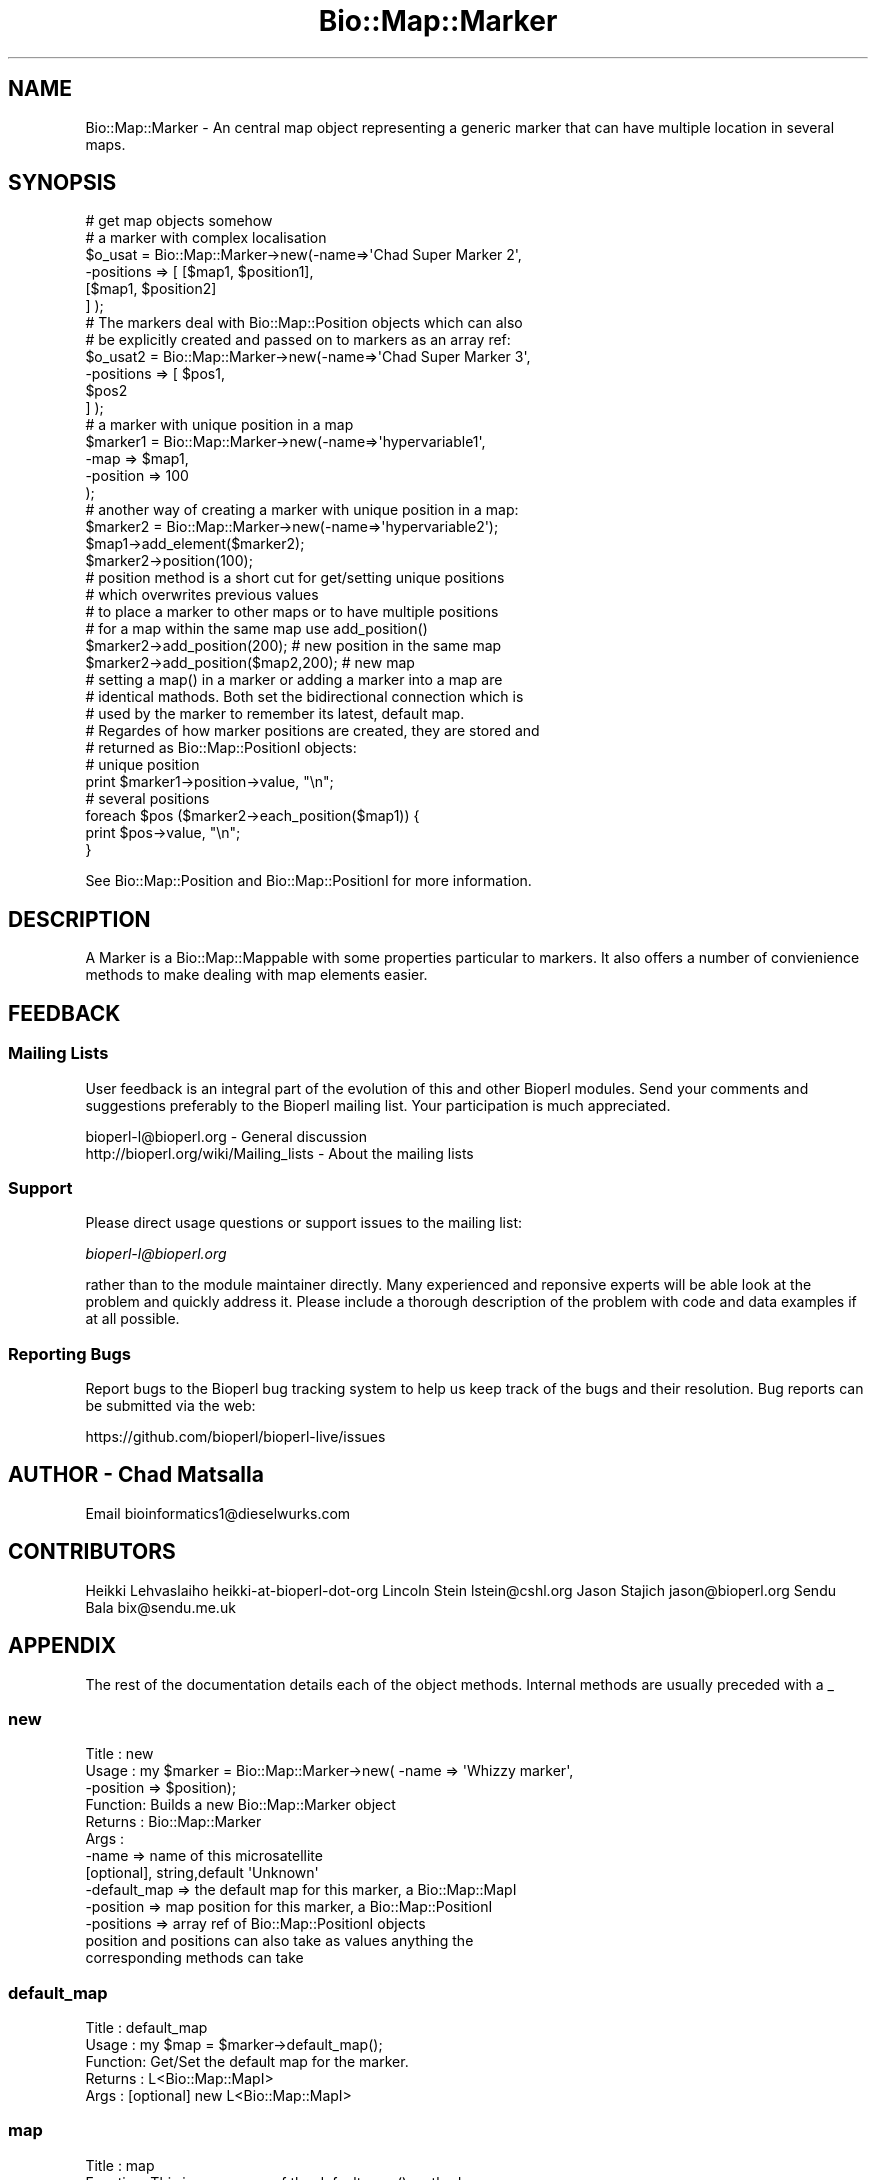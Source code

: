 .\" Automatically generated by Pod::Man 4.14 (Pod::Simple 3.40)
.\"
.\" Standard preamble:
.\" ========================================================================
.de Sp \" Vertical space (when we can't use .PP)
.if t .sp .5v
.if n .sp
..
.de Vb \" Begin verbatim text
.ft CW
.nf
.ne \\$1
..
.de Ve \" End verbatim text
.ft R
.fi
..
.\" Set up some character translations and predefined strings.  \*(-- will
.\" give an unbreakable dash, \*(PI will give pi, \*(L" will give a left
.\" double quote, and \*(R" will give a right double quote.  \*(C+ will
.\" give a nicer C++.  Capital omega is used to do unbreakable dashes and
.\" therefore won't be available.  \*(C` and \*(C' expand to `' in nroff,
.\" nothing in troff, for use with C<>.
.tr \(*W-
.ds C+ C\v'-.1v'\h'-1p'\s-2+\h'-1p'+\s0\v'.1v'\h'-1p'
.ie n \{\
.    ds -- \(*W-
.    ds PI pi
.    if (\n(.H=4u)&(1m=24u) .ds -- \(*W\h'-12u'\(*W\h'-12u'-\" diablo 10 pitch
.    if (\n(.H=4u)&(1m=20u) .ds -- \(*W\h'-12u'\(*W\h'-8u'-\"  diablo 12 pitch
.    ds L" ""
.    ds R" ""
.    ds C` ""
.    ds C' ""
'br\}
.el\{\
.    ds -- \|\(em\|
.    ds PI \(*p
.    ds L" ``
.    ds R" ''
.    ds C`
.    ds C'
'br\}
.\"
.\" Escape single quotes in literal strings from groff's Unicode transform.
.ie \n(.g .ds Aq \(aq
.el       .ds Aq '
.\"
.\" If the F register is >0, we'll generate index entries on stderr for
.\" titles (.TH), headers (.SH), subsections (.SS), items (.Ip), and index
.\" entries marked with X<> in POD.  Of course, you'll have to process the
.\" output yourself in some meaningful fashion.
.\"
.\" Avoid warning from groff about undefined register 'F'.
.de IX
..
.nr rF 0
.if \n(.g .if rF .nr rF 1
.if (\n(rF:(\n(.g==0)) \{\
.    if \nF \{\
.        de IX
.        tm Index:\\$1\t\\n%\t"\\$2"
..
.        if !\nF==2 \{\
.            nr % 0
.            nr F 2
.        \}
.    \}
.\}
.rr rF
.\"
.\" Accent mark definitions (@(#)ms.acc 1.5 88/02/08 SMI; from UCB 4.2).
.\" Fear.  Run.  Save yourself.  No user-serviceable parts.
.    \" fudge factors for nroff and troff
.if n \{\
.    ds #H 0
.    ds #V .8m
.    ds #F .3m
.    ds #[ \f1
.    ds #] \fP
.\}
.if t \{\
.    ds #H ((1u-(\\\\n(.fu%2u))*.13m)
.    ds #V .6m
.    ds #F 0
.    ds #[ \&
.    ds #] \&
.\}
.    \" simple accents for nroff and troff
.if n \{\
.    ds ' \&
.    ds ` \&
.    ds ^ \&
.    ds , \&
.    ds ~ ~
.    ds /
.\}
.if t \{\
.    ds ' \\k:\h'-(\\n(.wu*8/10-\*(#H)'\'\h"|\\n:u"
.    ds ` \\k:\h'-(\\n(.wu*8/10-\*(#H)'\`\h'|\\n:u'
.    ds ^ \\k:\h'-(\\n(.wu*10/11-\*(#H)'^\h'|\\n:u'
.    ds , \\k:\h'-(\\n(.wu*8/10)',\h'|\\n:u'
.    ds ~ \\k:\h'-(\\n(.wu-\*(#H-.1m)'~\h'|\\n:u'
.    ds / \\k:\h'-(\\n(.wu*8/10-\*(#H)'\z\(sl\h'|\\n:u'
.\}
.    \" troff and (daisy-wheel) nroff accents
.ds : \\k:\h'-(\\n(.wu*8/10-\*(#H+.1m+\*(#F)'\v'-\*(#V'\z.\h'.2m+\*(#F'.\h'|\\n:u'\v'\*(#V'
.ds 8 \h'\*(#H'\(*b\h'-\*(#H'
.ds o \\k:\h'-(\\n(.wu+\w'\(de'u-\*(#H)/2u'\v'-.3n'\*(#[\z\(de\v'.3n'\h'|\\n:u'\*(#]
.ds d- \h'\*(#H'\(pd\h'-\w'~'u'\v'-.25m'\f2\(hy\fP\v'.25m'\h'-\*(#H'
.ds D- D\\k:\h'-\w'D'u'\v'-.11m'\z\(hy\v'.11m'\h'|\\n:u'
.ds th \*(#[\v'.3m'\s+1I\s-1\v'-.3m'\h'-(\w'I'u*2/3)'\s-1o\s+1\*(#]
.ds Th \*(#[\s+2I\s-2\h'-\w'I'u*3/5'\v'-.3m'o\v'.3m'\*(#]
.ds ae a\h'-(\w'a'u*4/10)'e
.ds Ae A\h'-(\w'A'u*4/10)'E
.    \" corrections for vroff
.if v .ds ~ \\k:\h'-(\\n(.wu*9/10-\*(#H)'\s-2\u~\d\s+2\h'|\\n:u'
.if v .ds ^ \\k:\h'-(\\n(.wu*10/11-\*(#H)'\v'-.4m'^\v'.4m'\h'|\\n:u'
.    \" for low resolution devices (crt and lpr)
.if \n(.H>23 .if \n(.V>19 \
\{\
.    ds : e
.    ds 8 ss
.    ds o a
.    ds d- d\h'-1'\(ga
.    ds D- D\h'-1'\(hy
.    ds th \o'bp'
.    ds Th \o'LP'
.    ds ae ae
.    ds Ae AE
.\}
.rm #[ #] #H #V #F C
.\" ========================================================================
.\"
.IX Title "Bio::Map::Marker 3pm"
.TH Bio::Map::Marker 3pm "2025-02-01" "perl v5.32.1" "User Contributed Perl Documentation"
.\" For nroff, turn off justification.  Always turn off hyphenation; it makes
.\" way too many mistakes in technical documents.
.if n .ad l
.nh
.SH "NAME"
Bio::Map::Marker \- An central map object representing a generic marker
that can have multiple location in several maps.
.SH "SYNOPSIS"
.IX Header "SYNOPSIS"
.Vb 1
\&  # get map objects somehow
\&
\&  # a marker with complex localisation
\&  $o_usat = Bio::Map::Marker\->new(\-name=>\*(AqChad Super Marker 2\*(Aq,
\&                                  \-positions => [ [$map1, $position1],
\&                                                  [$map1, $position2]
\&                                                ] );
\&
\&  # The markers deal with Bio::Map::Position objects which can also
\&  # be explicitly created and passed on to markers as an array ref:
\&  $o_usat2 = Bio::Map::Marker\->new(\-name=>\*(AqChad Super Marker 3\*(Aq,
\&                                  \-positions => [ $pos1, 
\&                                                  $pos2
\&                                                ] );
\&
\&  # a marker with unique position in a map
\&  $marker1 = Bio::Map::Marker\->new(\-name=>\*(Aqhypervariable1\*(Aq,
\&                                   \-map => $map1,
\&                                   \-position => 100
\&                                   );
\&
\&  # another way of creating a marker with unique position in a map:
\&  $marker2 = Bio::Map::Marker\->new(\-name=>\*(Aqhypervariable2\*(Aq);
\&  $map1\->add_element($marker2);
\&  $marker2\->position(100);
\&
\&  # position method is a short cut for get/setting unique positions
\&  # which overwrites previous values
\&  # to place a marker to other maps or to have multiple positions
\&  # for a map within the same map use add_position()
\&
\&  $marker2\->add_position(200);  # new position in the same map
\&  $marker2\->add_position($map2,200); # new map
\&
\&  # setting a map() in a marker or adding a marker into a map are
\&  # identical mathods. Both set the bidirectional connection which is
\&  # used by the marker to remember its latest, default map.
\&
\&  # Regardes of how marker positions are created, they are stored and
\&  # returned as Bio::Map::PositionI objects:
\&
\&  # unique position
\&  print $marker1\->position\->value, "\en";
\&  # several positions
\&  foreach $pos ($marker2\->each_position($map1)) {
\&     print $pos\->value, "\en";
\&  }
.Ve
.PP
See Bio::Map::Position and Bio::Map::PositionI for more information.
.SH "DESCRIPTION"
.IX Header "DESCRIPTION"
A Marker is a Bio::Map::Mappable with some properties particular to markers.
It also offers a number of convienience methods to make dealing with map
elements easier.
.SH "FEEDBACK"
.IX Header "FEEDBACK"
.SS "Mailing Lists"
.IX Subsection "Mailing Lists"
User feedback is an integral part of the evolution of this and other
Bioperl modules. Send your comments and suggestions preferably to the
Bioperl mailing list.  Your participation is much appreciated.
.PP
.Vb 2
\&  bioperl\-l@bioperl.org                  \- General discussion
\&  http://bioperl.org/wiki/Mailing_lists  \- About the mailing lists
.Ve
.SS "Support"
.IX Subsection "Support"
Please direct usage questions or support issues to the mailing list:
.PP
\&\fIbioperl\-l@bioperl.org\fR
.PP
rather than to the module maintainer directly. Many experienced and
reponsive experts will be able look at the problem and quickly
address it. Please include a thorough description of the problem
with code and data examples if at all possible.
.SS "Reporting Bugs"
.IX Subsection "Reporting Bugs"
Report bugs to the Bioperl bug tracking system to help us keep track
of the bugs and their resolution. Bug reports can be submitted via the
web:
.PP
.Vb 1
\&  https://github.com/bioperl/bioperl\-live/issues
.Ve
.SH "AUTHOR \- Chad Matsalla"
.IX Header "AUTHOR - Chad Matsalla"
Email bioinformatics1@dieselwurks.com
.SH "CONTRIBUTORS"
.IX Header "CONTRIBUTORS"
Heikki Lehvaslaiho heikki-at-bioperl-dot-org
Lincoln Stein      lstein@cshl.org
Jason Stajich      jason@bioperl.org
Sendu Bala         bix@sendu.me.uk
.SH "APPENDIX"
.IX Header "APPENDIX"
The rest of the documentation details each of the object methods.
Internal methods are usually preceded with a _
.SS "new"
.IX Subsection "new"
.Vb 11
\& Title   : new
\& Usage   : my $marker = Bio::Map::Marker\->new( \-name => \*(AqWhizzy marker\*(Aq,
\&                                                  \-position => $position);
\& Function: Builds a new Bio::Map::Marker object
\& Returns : Bio::Map::Marker
\& Args    :
\&           \-name    => name of this microsatellite
\&                       [optional], string,default \*(AqUnknown\*(Aq
\&           \-default_map => the default map for this marker, a Bio::Map::MapI
\&           \-position => map position for this marker, a Bio::Map::PositionI
\&           \-positions => array ref of Bio::Map::PositionI objects
\&
\&           position and positions can also take as values anything the
\&           corresponding methods can take
.Ve
.SS "default_map"
.IX Subsection "default_map"
.Vb 5
\& Title   : default_map
\& Usage   : my $map = $marker\->default_map();
\& Function: Get/Set the default map for the marker.
\& Returns : L<Bio::Map::MapI>
\& Args    : [optional] new L<Bio::Map::MapI>
.Ve
.SS "map"
.IX Subsection "map"
.Vb 2
\& Title   : map
\& Function: This is a synonym of the default_map() method
\&
\&                   *** does not actually add this marker to the map! ***
\&
\& Status  : deprecated, will be removed in next version
.Ve
.SS "get_position_object"
.IX Subsection "get_position_object"
.Vb 10
\& Title   : get_position_class
\& Usage   : my $position = $marker\->get_position_object();
\& Function: To get an object of the default Position class
\&           for this Marker. Subclasses should redefine this method.
\&           The Position returned needs to be a L<Bio::Map::PositionI> with
\&                   \-element set to self.
\& Returns : L<Bio::Map::PositionI>
\& Args    : none for an \*(Aqempty\*(Aq PositionI object, optionally
\&           Bio::Map::MapI and value string to set the Position\*(Aqs \-map and \-value
\&           attributes.
.Ve
.SS "position"
.IX Subsection "position"
.Vb 12
\& Title   : position
\& Usage   : my $position = $mappable\->position();
\&                   $mappable\->position($position);
\& Function: Get/Set the Position of this Marker (where it is on which map),
\&           purging all other positions before setting.
\& Returns : L<Bio::Map::PositionI>
\& Args    : Bio::Map::PositionI
\&            OR
\&           Bio::Map::MapI AND
\&           scalar
\&            OR
\&           scalar, but only if the marker has a default map
.Ve
.SS "add_position"
.IX Subsection "add_position"
.Vb 10
\& Title   : add_position
\& Usage   : $marker\->add_position($position);
\& Function: Add a Position to this marker
\& Returns : n/a
\& Args    : Bio::Map::PositionI
\&            OR
\&           Bio::Map::MapI AND
\&           scalar
\&            OR
\&           scalar, but only if the marker has a default map
.Ve
.SS "positions"
.IX Subsection "positions"
.Vb 5
\& Title   : positions
\& Usage   : $marker\->positions([$pos1, $pos2, $pos3]);
\& Function: Add multiple Bio::Map::PositionI to this marker
\& Returns : n/a
\& Args    : array ref of $map/value tuples or array ref of Bio::Map::PositionI
.Ve
.SS "in_map"
.IX Subsection "in_map"
.Vb 5
\& Title   : in_map
\& Usage   : if ( $marker\->in_map($map) ) {}
\& Function: Tests if this marker is found on a specific map
\& Returns : boolean
\& Args    : a map unique id OR Bio::Map::MapI
.Ve
